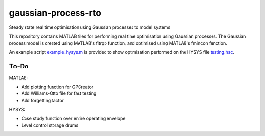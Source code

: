 ====================
gaussian-process-rto
====================

Steady state real time optimisation using Gaussian processes to model systems

This repository contains MATLAB files for performing real time optimisation using Gaussian processes. The Gaussian process model is created using MATLAB's fitrgp function, and optimised using MATLAB's fmincon function. 

An example script `example_hysys.m </example_hysys.m>`_ is provided to show optimisation performed on the HYSYS file `testing.hsc </testing.hsc>`_.

-----
To-Do
-----

MATLAB:

- Add plotting function for GPCreator
- Add Williams-Otto file for fast testing
- Add forgetting factor

HYSYS:

- Case study function over entire operating envelope
- Level control storage drums